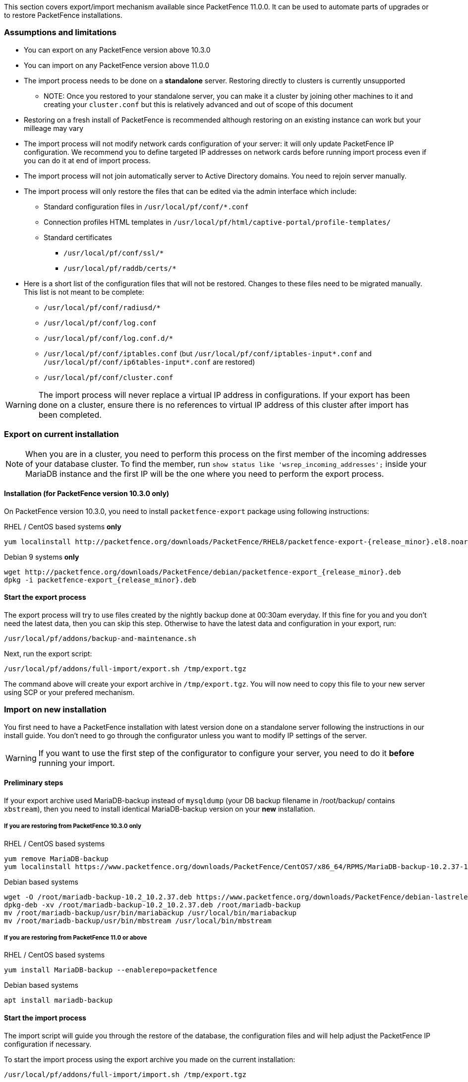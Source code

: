 // to display images directly on GitHub
ifdef::env-github[]
:encoding: UTF-8
:lang: en
:doctype: book
:toc: left
:imagesdir: ../images
endif::[]

////

    This file is part of the PacketFence project.

    See PacketFence_Installation_Guide.asciidoc
    for authors, copyright and license information.

////

//== Export/Import mechanism

This section covers export/import mechanism available since PacketFence 11.0.0.
It can be used to automate parts of upgrades or to restore PacketFence installations.

=== Assumptions and limitations

* You can export on any PacketFence version above 10.3.0
* You can import on any PacketFence version above 11.0.0
* The import process needs to be done on a **standalone** server. Restoring directly to clusters is currently unsupported
** NOTE: Once you restored to your standalone server, you can make it a
    cluster by joining other machines to it and creating your
    [filename]`cluster.conf` but this is relatively advanced and out of scope
    of this document
* Restoring on a fresh install of PacketFence is recommended although
   restoring on an existing instance can work but your milleage may vary
* The import process will not modify network cards configuration of your server: it will
   only update PacketFence IP configuration. We recommend you to define targeted IP
   addresses on network cards before running import process even if you can do it at end of import process.
* The import process will not join automatically server to Active Directory domains. You need to rejoin server manually.
* The import process will only restore the files that can be edited via the admin interface which include:
** Standard configuration files in [filename]`/usr/local/pf/conf/*.conf`
** Connection profiles HTML templates in [filename]`/usr/local/pf/html/captive-portal/profile-templates/`
** Standard certificates
*** [filename]`/usr/local/pf/conf/ssl/*`
*** [filename]`/usr/local/pf/raddb/certs/*`
* Here is a short list of the configuration files that will not be restored. Changes to these files need to be migrated manually. This list is not meant to be complete:
** [filename]`/usr/local/pf/conf/radiusd/*`
** [filename]`/usr/local/pf/conf/log.conf`
** [filename]`/usr/local/pf/conf/log.conf.d/*`
** [filename]`/usr/local/pf/conf/iptables.conf` (but [filename]`/usr/local/pf/conf/iptables-input*.conf` and [filename]`/usr/local/pf/conf/ip6tables-input*.conf` are restored)
** [filename]`/usr/local/pf/conf/cluster.conf`


WARNING: The import process will never replace a virtual IP address in
configurations. If your export has been done on a cluster, ensure there is no references to
virtual IP address of this cluster after import has been completed.

=== Export on current installation

NOTE: When you are in a cluster, you need to perform this process on the first
member of the incoming addresses of your database cluster. To find the member,
run `show status like 'wsrep_incoming_addresses';` inside your MariaDB
instance and the first IP will be the one where you need to perform the export
process.

==== Installation (for PacketFence version 10.3.0 only)

On PacketFence version 10.3.0, you need to install `packetfence-export` package using following instructions:

.RHEL / CentOS based systems **only**
// subs=attributes allow to substitute {release_minor} in code block
[source,bash,subs="attributes"]
----
yum localinstall http://packetfence.org/downloads/PacketFence/RHEL8/packetfence-export-{release_minor}.el8.noarch.rpm
----

.Debian 9 systems **only**
[source,bash,subs="attributes"]
----
wget http://packetfence.org/downloads/PacketFence/debian/packetfence-export_{release_minor}.deb
dpkg -i packetfence-export_{release_minor}.deb
----

==== Start the export process

The export process will try to use files created by the nightly backup done at
00:30am everyday. If this fine for you and you don't need the latest data,
then you can skip this step. Otherwise to have the latest data and
configuration in your export, run:

[source,bash]
----
/usr/local/pf/addons/backup-and-maintenance.sh
----

Next, run the export script:

[source,bash]
----
/usr/local/pf/addons/full-import/export.sh /tmp/export.tgz
----

The command above will create your export archive in [filename]`/tmp/export.tgz`. You will
now need to copy this file to your new server using SCP or your prefered
mechanism.

=== Import on new installation

You first need to have a PacketFence installation with latest version done on
a standalone server following the instructions in our install guide. You don't
need to go through the configurator unless you want to modify IP settings of
the server.

WARNING: If you want to use the first step of the configurator to configure your
server, you need to do it **before** running your import.

==== Preliminary steps

If your export archive used MariaDB-backup instead of `mysqldump` (your DB
backup filename in /root/backup/ contains `xbstream`), then you need to install identical
MariaDB-backup version on your **new** installation.

===== If you are restoring from PacketFence 10.3.0 only

.RHEL / CentOS based systems
[source,bash]
----
yum remove MariaDB-backup
yum localinstall https://www.packetfence.org/downloads/PacketFence/CentOS7/x86_64/RPMS/MariaDB-backup-10.2.37-1.el7.centos.x86_64.rpm
----

.Debian based systems
[source,bash]
----
wget -O /root/mariadb-backup-10.2_10.2.37.deb https://www.packetfence.org/downloads/PacketFence/debian-lastrelease/pool/stretch/m/mariadb-10.2/mariadb-backup-10.2_10.2.37+maria~stretch_amd64.deb
dpkg-deb -xv /root/mariadb-backup-10.2_10.2.37.deb /root/mariadb-backup
mv /root/mariadb-backup/usr/bin/mariabackup /usr/local/bin/mariabackup
mv /root/mariadb-backup/usr/bin/mbstream /usr/local/bin/mbstream
----

===== If you are restoring from PacketFence 11.0 or above

.RHEL / CentOS based systems
[source,bash]
----
yum install MariaDB-backup --enablerepo=packetfence
----

.Debian based systems
[source,bash]
----
apt install mariadb-backup
----

==== Start the import process

The import script will guide you through the restore of the database, the configuration files and will help adjust the PacketFence IP configuration if necessary.

To start the import process using the export archive you made on the current installation:

[source,bash]
----
/usr/local/pf/addons/full-import/import.sh /tmp/export.tgz
----

Once the process is completed, you should see the following:

----
Completed import of the database and the configuration! Complete any necessary adjustments and restart PacketFence
----

If that's not the case, check the output above to understand why the process failed.

If all goes well, you can restart services using <<PacketFence_Upgrade_Guide.asciidoc#_restart_all_packetfence_services,following instructions>>.

===== Additional steps to build or rebuild a cluster

If you want to build or rebuild a cluster, you need to follow instructions in <<PacketFence_Clustering_Guide.asciidoc#_cluster_setup,Cluster setup section>>.

If your previous installation was a cluster, some steps may not be necessary
to do.  Your export archive will contain your previous
[filename]`cluster.conf` file.

==== Final steps

If you restored from PacketFence 10.3.0 and you installed MariaDB-backup for your
restore during the 'Preliminary steps', you need to update it to the latest version:

.RHEL / CentOS based systems
[source,bash]
----
yum update MariaDB-backup --enablerepo=packetfence
----

.Debian based systems
[source,bash]
----
rm /usr/local/bin/mariabackup
rm /usr/local/bin/mbstream
----

